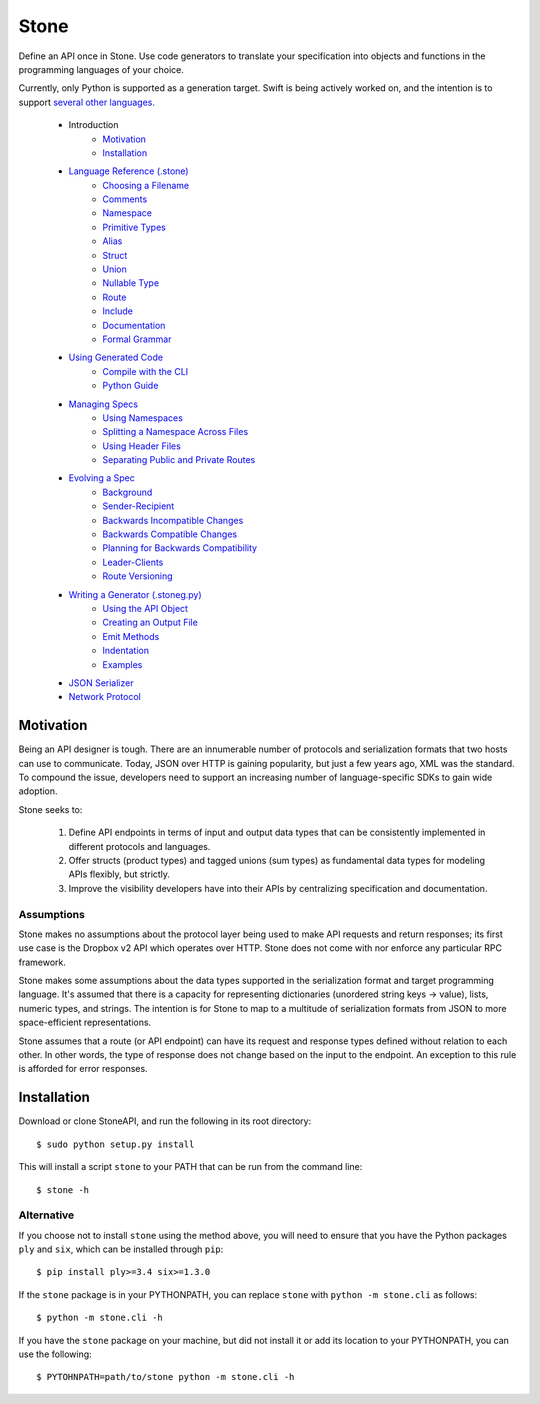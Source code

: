 *****
Stone
*****

Define an API once in Stone. Use code generators to translate your
specification into objects and functions in the programming languages
of your choice.

Currently, only Python is supported as a generation target. Swift is being
actively worked on, and the intention is to support
`several other languages <doc/using_generator.rst>`_.

    * Introduction
        * Motivation_
        * Installation_
    * `Language Reference (.stone) <doc/lang_ref.rst>`_
        * `Choosing a Filename <doc/lang_ref.rst#choosing-a-filename>`_
        * `Comments <doc/lang_ref.rst#comments>`_
        * `Namespace <doc/lang_ref.rst#ns>`_
        * `Primitive Types <doc/lang_ref.rst#primitive-types>`_
        * `Alias <doc/lang_ref.rst#alias>`_
        * `Struct <doc/lang_ref.rst#struct>`_
        * `Union <doc/lang_ref.rst#union>`_
        * `Nullable Type <doc/lang_ref.rst#nullable-type>`_
        * `Route <doc/lang_ref.rst#route>`_
        * `Include <doc/lang_ref.rst#include>`_
        * `Documentation <doc/lang_ref.rst#doc>`_
        * `Formal Grammar <doc/lang_ref.rst#formal-grammar>`_
    * `Using Generated Code <doc/using_generator.rst>`_
        * `Compile with the CLI <doc/using_generator.rst#compile-with-the-cli>`_
        * `Python Guide <doc/using_generator.rst#python-guide>`_
    * `Managing Specs <doc/managing_specs.rst>`_
        * `Using Namespaces <doc/managing_specs.rst#using-namespaces>`_
        * `Splitting a Namespace Across Files <doc/managing_specs.rst#splitting-a-namespace-across-files>`_
        * `Using Header Files <doc/managing_specs.rst#using-header-files>`_
        * `Separating Public and Private Routes <doc/managing_specs.rst#separation-public-and-private-routes>`_
    * `Evolving a Spec <doc/evolve_spec.rst>`_
        * `Background <doc/evolve_spec.rst#background>`_
        * `Sender-Recipient <doc/evolve_spec.rst#sender-recipient>`_
        * `Backwards Incompatible Changes <doc/evolve_spec.rst#backwards-incompatible-changes>`_
        * `Backwards Compatible Changes <doc/evolve_spec.rst#backwards-compatible-changes>`_
        * `Planning for Backwards Compatibility <doc/evolve_spec.rst#planning-for-backwards-compatibility>`_
        * `Leader-Clients <doc/evolve_spec.rst#leader-clients>`_
        * `Route Versioning <doc/evolve_spec.rst#route-versioning>`_
    * `Writing a Generator (.stoneg.py) <doc/generator_ref.rst>`_
        * `Using the API Object <doc/generator_ref.rst#using-the-api-object>`_
        * `Creating an Output File <doc/generator_ref.rst#creating-an-output-file>`_
        * `Emit Methods <doc/generator_ref.rst#emit-methods>`_
        * `Indentation <doc/generator_ref.rst#indentation>`_
        * `Examples <doc/generator_ref.rst#examples>`_
    * `JSON Serializer <doc/json_serializer.rst>`_
    * `Network Protocol <doc/network_protocol.rst>`_

.. _motivation:

Motivation
==========

Being an API designer is tough. There are an innumerable number of protocols
and serialization formats that two hosts can use to communicate. Today, JSON
over HTTP is gaining popularity, but just a few years ago, XML was the
standard. To compound the issue, developers need to support an increasing
number of language-specific SDKs to gain wide adoption.

Stone seeks to:

    1. Define API endpoints in terms of input and output data types that can
       be consistently implemented in different protocols and languages.
    2. Offer structs (product types) and tagged unions (sum types) as fundamental
       data types for modeling APIs flexibly, but strictly.
    3. Improve the visibility developers have into their APIs by centralizing
       specification and documentation.

Assumptions
-----------

Stone makes no assumptions about the protocol layer being used to make API
requests and return responses; its first use case is the Dropbox v2 API which
operates over HTTP. Stone does not come with nor enforce any particular RPC
framework.

Stone makes some assumptions about the data types supported in the serialization
format and target programming language. It's assumed that there is a capacity
for representing dictionaries (unordered string keys -> value), lists, numeric
types, and strings. The intention is for Stone to map to a multitude of
serialization formats from JSON to more space-efficient representations.

Stone assumes that a route (or API endpoint) can have its request and
response types defined without relation to each other. In other words, the
type of response does not change based on the input to the endpoint. An
exception to this rule is afforded for error responses.

.. _installation:

Installation
============

Download or clone StoneAPI, and run the following in its root directory::

    $ sudo python setup.py install

This will install a script ``stone`` to your PATH that can be run from the
command line::

    $ stone -h

Alternative
-----------

If you choose not to install ``stone`` using the method above, you will need
to ensure that you have the Python packages ``ply`` and ``six``, which can be
installed through ``pip``::

    $ pip install ply>=3.4 six>=1.3.0

If the ``stone`` package is in your PYTHONPATH, you can replace ``stone``
with ``python -m stone.cli`` as follows::

    $ python -m stone.cli -h

If you have the ``stone`` package on your machine, but did not install it or
add its location to your PYTHONPATH, you can use the following::

    $ PYTOHNPATH=path/to/stone python -m stone.cli -h

